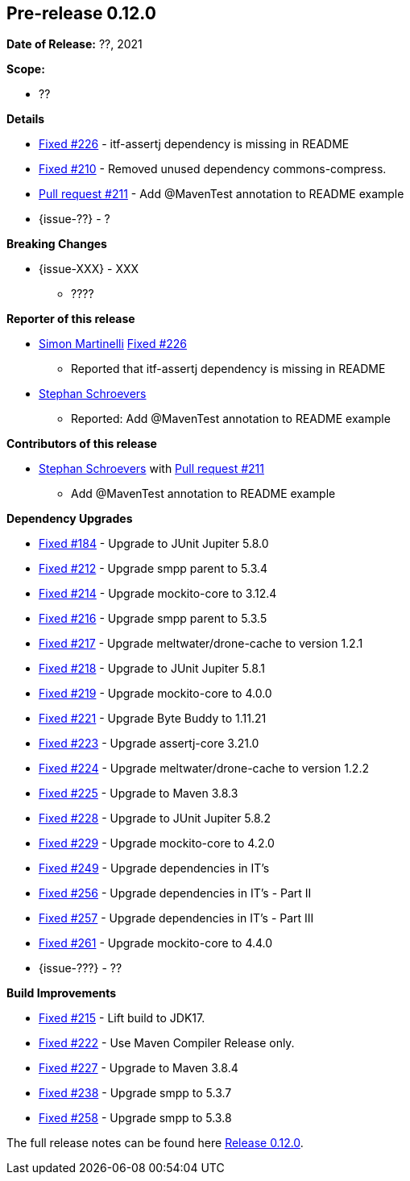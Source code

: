 // Licensed to the Apache Software Foundation (ASF) under one
// or more contributor license agreements. See the NOTICE file
// distributed with this work for additional information
// regarding copyright ownership. The ASF licenses this file
// to you under the Apache License, Version 2.0 (the
// "License"); you may not use this file except in compliance
// with the License. You may obtain a copy of the License at
//
//   http://www.apache.org/licenses/LICENSE-2.0
//
//   Unless required by applicable law or agreed to in writing,
//   software distributed under the License is distributed on an
//   "AS IS" BASIS, WITHOUT WARRANTIES OR CONDITIONS OF ANY
//   KIND, either express or implied. See the License for the
//   specific language governing permissions and limitations
//   under the License.
//
[[release-notes-0.12.0]]
== Pre-release 0.12.0

:issue-184: https://github.com/khmarbaise/maven-it-extension/issues/184[Fixed #184]
:issue-210: https://github.com/khmarbaise/maven-it-extension/issues/210[Fixed #210]
:issue-212: https://github.com/khmarbaise/maven-it-extension/issues/212[Fixed #212]
:issue-213: https://github.com/khmarbaise/maven-it-extension/issues/213[Fixed #213]
:issue-214: https://github.com/khmarbaise/maven-it-extension/issues/214[Fixed #214]
:issue-215: https://github.com/khmarbaise/maven-it-extension/issues/215[Fixed #215]
:issue-216: https://github.com/khmarbaise/maven-it-extension/issues/216[Fixed #216]
:issue-217: https://github.com/khmarbaise/maven-it-extension/issues/217[Fixed #217]
:issue-218: https://github.com/khmarbaise/maven-it-extension/issues/218[Fixed #218]
:issue-219: https://github.com/khmarbaise/maven-it-extension/issues/219[Fixed #219]
:issue-221: https://github.com/khmarbaise/maven-it-extension/issues/221[Fixed #221]
:issue-222: https://github.com/khmarbaise/maven-it-extension/issues/222[Fixed #222]
:issue-223: https://github.com/khmarbaise/maven-it-extension/issues/223[Fixed #223]
:issue-224: https://github.com/khmarbaise/maven-it-extension/issues/224[Fixed #224]
:issue-225: https://github.com/khmarbaise/maven-it-extension/issues/225[Fixed #225]
:issue-226: https://github.com/khmarbaise/maven-it-extension/issues/226[Fixed #226]
:issue-227: https://github.com/khmarbaise/maven-it-extension/issues/227[Fixed #227]
:issue-228: https://github.com/khmarbaise/maven-it-extension/issues/228[Fixed #228]
:issue-229: https://github.com/khmarbaise/maven-it-extension/issues/229[Fixed #229]
:issue-238: https://github.com/khmarbaise/maven-it-extension/issues/238[Fixed #238]
:issue-249: https://github.com/khmarbaise/maven-it-extension/issues/249[Fixed #249]
:issue-256: https://github.com/khmarbaise/maven-it-extension/issues/256[Fixed #256]
:issue-257: https://github.com/khmarbaise/maven-it-extension/issues/257[Fixed #257]
:issue-258: https://github.com/khmarbaise/maven-it-extension/issues/258[Fixed #258]
:issue-261: https://github.com/khmarbaise/maven-it-extension/issues/261[Fixed #261]
:pr-211: https://github.com/khmarbaise/maven-it-extension/pull/211[Pull request #211]
:issue-??: https://github.com/khmarbaise/maven-it-extension/issues/??[Fixed #??]

:release_0_12_0: https://github.com/khmarbaise/maven-it-extension/milestone/12?closed=1

*Date of Release:* ??, 2021

*Scope:*

 - ??

*Details*

 * {issue-226} - itf-assertj dependency is missing in README
 * {issue-210} - Removed unused dependency commons-compress.
 * {pr-211} - Add @MavenTest annotation to README example
 * {issue-??} - ?

*Breaking Changes*

 * {issue-XXX} - XXX
   ** ????

*Reporter of this release*

 * https://github.com/simasch[Simon Martinelli] {issue-226}
   ** Reported that itf-assertj dependency is missing in README

 * https://github.com/Stephan202[Stephan Schroevers]
   ** Reported: Add @MavenTest annotation to README example

*Contributors of this release*

 * https://github.com/Stephan202[Stephan Schroevers] with {pr-211}
   ** Add @MavenTest annotation to README example

*Dependency Upgrades*

 * {issue-184} - Upgrade to JUnit Jupiter 5.8.0
 * {issue-212} - Upgrade smpp parent to 5.3.4
 * {issue-214} - Upgrade mockito-core to 3.12.4
 * {issue-216} - Upgrade smpp parent to 5.3.5
 * {issue-217} - Upgrade meltwater/drone-cache to version 1.2.1
 * {issue-218} - Upgrade to JUnit Jupiter 5.8.1
 * {issue-219} - Upgrade mockito-core to 4.0.0
 * {issue-221} - Upgrade Byte Buddy to 1.11.21
 * {issue-223} - Upgrade assertj-core 3.21.0
 * {issue-224} - Upgrade meltwater/drone-cache to version 1.2.2
 * {issue-225} - Upgrade to Maven 3.8.3
 * {issue-228} - Upgrade to JUnit Jupiter 5.8.2
 * {issue-229} - Upgrade mockito-core to 4.2.0
 * {issue-249} - Upgrade dependencies in IT's
 * {issue-256} - Upgrade dependencies in IT's - Part II
 * {issue-257} - Upgrade dependencies in IT's - Part III
 * {issue-261} - Upgrade mockito-core to 4.4.0
 * {issue-???} - ??

*Build Improvements*

* {issue-215} - Lift build to JDK17.
* {issue-222} - Use Maven Compiler Release only.
* {issue-227} - Upgrade to Maven 3.8.4
* {issue-238} - Upgrade smpp to 5.3.7
* {issue-258} - Upgrade smpp to 5.3.8

The full release notes can be found here {release_0_12_0}[Release 0.12.0].
